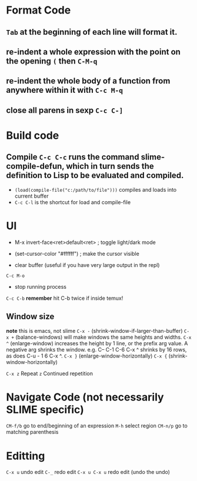 * Format Code
** =Tab= at the beginning of each line will format it.
** re-indent a whole expression with the point on the opening =(= then =C-M-q=
** re-indent the whole body of a function from anywhere within it with =C-c M-q=
** close all parens in sexp =C-c C-]=

* Build code

** Compile =C-c C-c= runs the command slime-compile-defun, which in turn sends the definition to Lisp to be evaluated and compiled. 
- =(load(compile-file("c:/path/to/file")))= compiles and loads into current buffer
- =C-c C-l= is the shortcut for load and compile-file

* UI
- M-x invert-face<ret>default<ret> ; toggle light/dark mode
- (set-cursor-color "#ffffff") ; make the cursor visible

- clear buffer (useful if you have very large output in the repl)
=C-c M-o=

- stop running process
=C-c C-b=
*remember* hit C-b twice if inside temux!

** Window size
*note* this is emacs, not slime
=C-x -= (shrink-window-if-larger-than-buffer) 
=C-x += (balance-windows) will make windows the same heights and widths.
=C-x ^= (enlarge-window) increases the height by 1 line, or the prefix arg value. A negative arg shrinks the window. e.g. C-- C-1 C-6 C-x ^ shrinks by 16 rows, as does C-u - 1 6 C-x ^.
=C-x }= (enlarge-window-horizontally) 
=C-x {= (shrink-window-horizontally) 

=C-x z= Repeat
=z=  Continued repetition

* Navigate Code (not necessarily SLIME specific)
=CM-f/b= go to end/beginning of an expression
=M-h= select region
=CM-n/p= go to matching parenthesis

* Editting
=C-x u= undo edit
=C-_= redo edit
=C-x u C-x u= redo edit (undo the undo)

